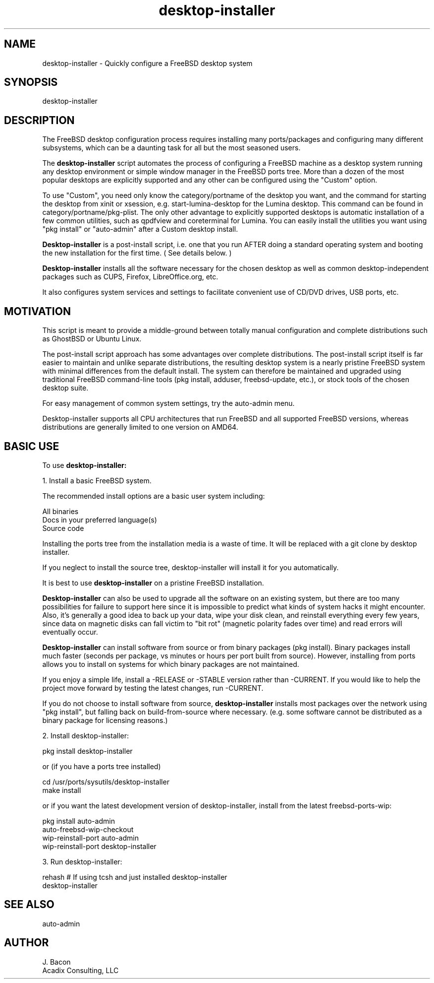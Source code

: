 .TH desktop-installer 1
.SH NAME    \" Section header
.PP
desktop-installer \- Quickly configure a FreeBSD desktop system

\" Convention:
\" Underline anything that is typed verbatim - commands, etc.

.SH SYNOPSIS
.PP
.nf 
.na 
desktop-installer
.ad
.fi

.SH "DESCRIPTION"

The FreeBSD desktop configuration process requires installing many
ports/packages and configuring many different subsystems, which can be a
daunting task for all but the most seasoned users.

The
.B desktop-installer
script automates the process of configuring a FreeBSD machine as a desktop
system running any desktop environment or simple window manager in the
FreeBSD ports tree.  More than a dozen of the most popular desktops are
explicitly supported and any other can be configured using the "Custom"
option.

To use "Custom", you need only know the category/portname of the desktop you
want, and the command for starting the desktop from xinit or xsession,
e.g. start-lumina-desktop for the Lumina desktop.  This command can be found
in category/portname/pkg-plist.  The only other advantage to explicitly
supported desktops is automatic installation of a few common utilities, such
as qpdfview and coreterminal for Lumina.  You can easily install the utilities
you want using "pkg install" or "auto-admin" after a Custom desktop install.

.B Desktop-installer
is a post-install script, i.e. one that you run AFTER doing a standard
operating system and booting the new installation for the first time.
( See details below. )

.B Desktop-installer
installs all the software necessary for the chosen desktop
as well as common desktop-independent packages such as CUPS, Firefox,
LibreOffice.org, etc.

It also configures system services and settings to facilitate
convenient use of CD/DVD drives, USB ports, etc.

.SH "MOTIVATION"

This script is meant to provide a middle-ground between totally manual
configuration and complete distributions such as GhostBSD or Ubuntu Linux.

The post-install script approach has some advantages over complete
distributions.  The post-install script itself is far easier to maintain and 
unlike separate distributions, the resulting desktop system is a
nearly pristine FreeBSD system with minimal differences from the default
install.  The system can therefore be maintained and upgraded using
traditional FreeBSD command-line tools (pkg install, adduser, freebsd-update,
etc.), or stock tools of the chosen desktop suite.

For easy management of common system settings, try the auto-admin menu.

Desktop-installer supports all CPU architectures that run FreeBSD and all
supported FreeBSD versions, whereas distributions are generally limited to
one version on AMD64.

.SH "BASIC USE"

To use
.B desktop-installer:

1. Install a basic FreeBSD system.

The recommended install options are a basic user system including:

.nf
.na
All binaries
Docs in your preferred language(s)
Source code
.ad
.fi

Installing the ports tree from the installation media is a waste of time.
It will be replaced with a git clone by desktop installer.

If you neglect to install the source tree, desktop-installer will install it
for you automatically.

It is best to use
.B desktop-installer
on a pristine FreeBSD installation.

.B Desktop-installer
can also be used to upgrade all the software on an existing system, but there
are too many possibilities for failure to support here since it is impossible
to predict what kinds of system hacks it might encounter.  Also, it's generally
a good idea to back up your data, wipe your disk clean, and reinstall
everything every few years, since data on magnetic disks can fall victim
to "bit rot" (magnetic polarity fades over time)
and read errors will eventually occur.

.B Desktop-installer
can install software from source or from binary packages (pkg install).
Binary packages install much faster (seconds per package, vs minutes or
hours per port built from source).  However, installing from ports allows you
to install on systems for which binary packages are not maintained.

If you enjoy a simple life, install a -RELEASE or -STABLE version rather
than -CURRENT.  If you would like to help the project move forward by
testing the latest changes, run -CURRENT.

If you do not choose to install software from source,
.B desktop-installer
installs most packages over the network using "pkg install", but falling
back on build-from-source where necessary.  (e.g. some software cannot
be distributed as a binary package for licensing reasons.)

2. Install desktop-installer:

    pkg install desktop-installer

or (if you have a ports tree installed)

    cd /usr/ports/sysutils/desktop-installer
    make install

or if you want the latest development version of desktop-installer, install
from the latest freebsd-ports-wip:

    pkg install auto-admin
    auto-freebsd-wip-checkout
    wip-reinstall-port auto-admin
    wip-reinstall-port desktop-installer

3. Run desktop-installer:

    rehash  # If using tcsh and just installed desktop-installer
    desktop-installer

.SH "SEE ALSO"
auto-admin

.SH AUTHOR
.nf
.na
J. Bacon
Acadix Consulting, LLC

